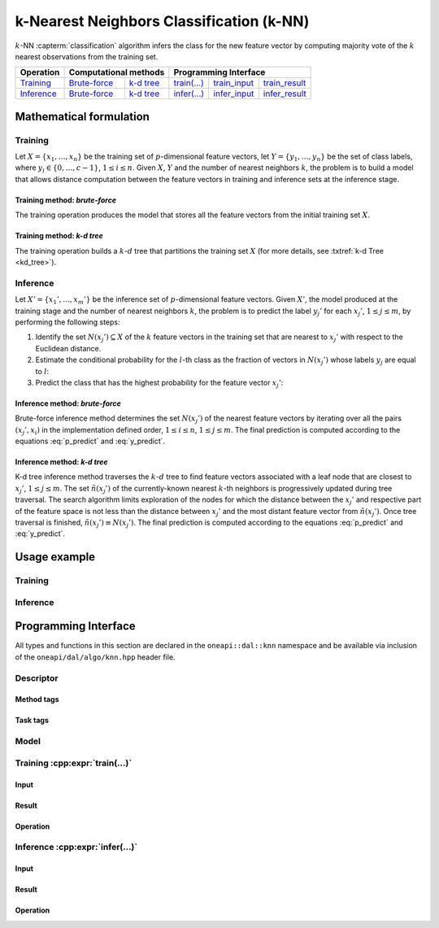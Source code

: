 .. ******************************************************************************
.. * Copyright 2020 Intel Corporation
.. *
.. * Licensed under the Apache License, Version 2.0 (the "License");
.. * you may not use this file except in compliance with the License.
.. * You may obtain a copy of the License at
.. *
.. *     http://www.apache.org/licenses/LICENSE-2.0
.. *
.. * Unless required by applicable law or agreed to in writing, software
.. * distributed under the License is distributed on an "AS IS" BASIS,
.. * WITHOUT WARRANTIES OR CONDITIONS OF ANY KIND, either express or implied.
.. * See the License for the specific language governing permissions and
.. * limitations under the License.
.. *******************************************************************************/

.. highlight:: cpp
.. default-domain:: cpp

.. _alg_knn:

=========================================
k-Nearest Neighbors Classification (k-NN)
=========================================
:math:`k`-NN :capterm:`classification` algorithm infers the class for the new
feature vector by computing majority vote of the :math:`k` nearest observations
from the training set.


.. |t_math| replace:: `Training <knn_t_math_>`_
.. |t_brute_f| replace:: `Brute-force <knn_t_math_brute_force_>`_
.. |t_kd_tree| replace:: `k-d tree <knn_t_math_kd_tree_>`_
.. |t_input| replace:: `train_input <knn_t_api_input_>`_
.. |t_result| replace:: `train_result <knn_t_api_result_>`_
.. |t_op| replace:: `train(...) <knn_t_api_>`_

.. |i_math| replace:: `Inference <knn_i_math_>`_
.. |i_brute_f| replace:: `Brute-force <knn_i_math_brute_force_>`_
.. |i_kd_tree| replace:: `k-d tree <knn_i_math_kd_tree_>`_
.. |i_input| replace:: `infer_input <knn_i_api_input_>`_
.. |i_result| replace:: `infer_result <knn_i_api_result_>`_
.. |i_op| replace:: `infer(...) <knn_i_api_>`_

=============== ============= ============= ======== =========== ============
 **Operation**  **Computational methods**     **Programming Interface**
--------------- --------------------------- ---------------------------------
   |t_math|      |t_brute_f|   |t_kd_tree|   |t_op|   |t_input|   |t_result|
   |i_math|      |i_brute_f|   |i_kd_tree|   |i_op|   |i_input|   |i_result|
=============== ============= ============= ======== =========== ============

------------------------
Mathematical formulation
------------------------

.. _knn_t_math:

Training
--------
Let :math:`X = \{ x_1, \ldots, x_n \}` be the training set of
:math:`p`-dimensional feature vectors, let :math:`Y = \{ y_1, \ldots, y_n \}` be
the set of class labels, where :math:`y_i \in \{ 0, \ldots, c-1 \}`, :math:`1
\leq i \leq n`. Given :math:`X`, :math:`Y` and the number of nearest neighbors
:math:`k`, the problem is to build a model that allows distance computation
between the feature vectors in training and inference sets at the inference
stage.

.. _knn_t_math_brute_force:

Training method: *brute-force*
~~~~~~~~~~~~~~~~~~~~~~~~~~~~~~
The training operation produces the model that stores all the feature vectors
from the initial training set :math:`X`.


.. _knn_t_math_kd_tree:

Training method: *k-d tree*
~~~~~~~~~~~~~~~~~~~~~~~~~~~
The training operation builds a :math:`k`-:math:`d` tree that partitions the
training set :math:`X` (for more details, see :txtref:`k-d Tree <kd_tree>`).


.. _knn_i_math:

Inference
---------
Let :math:`X' = \{ x_1', \ldots, x_m' \}` be the inference set of
:math:`p`-dimensional feature vectors. Given :math:`X'`, the model produced at
the training stage and the number of nearest neighbors :math:`k`, the problem is
to predict the label :math:`y_j'` for each :math:`x_j'`, :math:`1 \leq j \leq
m`, by performing the following steps:

#. Identify the set :math:`N(x_j') \subseteq X` of the :math:`k` feature vectors
   in the training set that are nearest to :math:`x_j'` with respect to the
   Euclidean distance.

#. Estimate the conditional probability for the :math:`l`-th class as the
   fraction of vectors in :math:`N(x_j')` whose labels :math:`y_j` are equal to
   :math:`l`:

   .. math::
      :label: p_predict

      P_{jl} = \frac{1}{| N(x_j') |} \Big| \big\{ x_r \in N(x_j') : y_r = l
      \big\} \Big|, \quad 1 \leq j \leq m, \; 0 \leq l < c.


#. Predict the class that has the highest probability for the feature vector
   :math:`x_j'`:

   .. math::
      :label: y_predict

      y_j' = \mathrm{arg}\max_{0 \leq l < c} P_{jl},
      \quad 1 \leq j \leq m.


.. _knn_i_math_brute_force:

Inference method: *brute-force*
~~~~~~~~~~~~~~~~~~~~~~~~~~~~~~~
Brute-force inference method determines the set :math:`N(x_j')` of the
nearest feature vectors by iterating over all the pairs :math:`(x_j', x_i)` in
the implementation defined order, :math:`1 \leq i \leq n`, :math:`1 \leq j \leq
m`. The final prediction is computed according to the equations :eq:`p_predict`
and :eq:`y_predict`.


.. _knn_i_math_kd_tree:

Inference method: *k-d tree*
~~~~~~~~~~~~~~~~~~~~~~~~~~~~
K-d tree inference method traverses the :math:`k`-:math:`d` tree to find feature
vectors associated with a leaf node that are closest to :math:`x_j'`, :math:`1
\leq j \leq m`. The set :math:`\tilde{n}(x_j')` of the currently-known nearest
:math:`k`-th neighbors is progressively updated during tree traversal. The
search algorithm limits exploration of the nodes for which the distance between
the :math:`x_j'` and respective part of the feature space is not less than the
distance between :math:`x_j'` and the most distant feature vector from
:math:`\tilde{n}(x_j')`. Once tree traversal is finished, :math:`\tilde{n}(x_j')
\equiv N(x_j')`. The final prediction is computed according to the equations
:eq:`p_predict` and :eq:`y_predict`.

-------------
Usage example
-------------
Training
--------
.. .. onedal_code:: oneapi::dal::knn::example::run_training

Inference
---------
.. .. onedal_code:: oneapi::dal::knn::example::run_inference


---------------------
Programming Interface
---------------------
All types and functions in this section are declared in the
``oneapi::dal::knn`` namespace and be available via inclusion of the
``oneapi/dal/algo/knn.hpp`` header file.

Descriptor
----------
.. onedal_class:: oneapi::dal::knn::v1::descriptor

Method tags
~~~~~~~~~~~
.. onedal_tags_namespace:: oneapi::dal::knn::method::v1

Task tags
~~~~~~~~~
.. onedal_tags_namespace:: oneapi::dal::knn::task::v1

Model
-----
.. onedal_class:: oneapi::dal::knn::v1::model


.. _knn_t_api:

Training :cpp:expr:`train(...)`
--------------------------------
.. _knn_t_api_input:

Input
~~~~~
.. onedal_class:: oneapi::dal::knn::v1::train_input


.. _knn_t_api_result:

Result
~~~~~~
.. onedal_class:: oneapi::dal::knn::v1::train_result

Operation
~~~~~~~~~
.. .. onedal_func:: oneapi::dal::knn::v1::train


.. _knn_i_api:

Inference :cpp:expr:`infer(...)`
---------------------------------
.. _knn_i_api_input:

Input
~~~~~
.. onedal_class:: oneapi::dal::knn::v1::infer_input


.. _knn_i_api_result:

Result
~~~~~~
.. onedal_class:: oneapi::dal::knn::v1::infer_result

Operation
~~~~~~~~~
.. .. onedal_func:: oneapi::dal::knn::v1::infer
